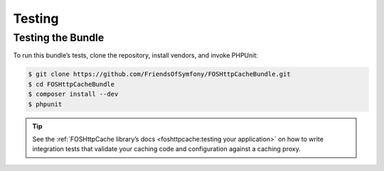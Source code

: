Testing
=======

Testing the Bundle
------------------

To run this bundle’s tests, clone the repository, install vendors, and invoke
PHPUnit:

.. code-block:: bash

    $ git clone https://github.com/FriendsOfSymfony/FOSHttpCacheBundle.git
    $ cd FOSHttpCacheBundle
    $ composer install --dev
    $ phpunit

.. tip::

    See the :ref:`FOSHttpCache library’s docs <foshttpcache:testing your application>`
    on how to write integration tests that validate your caching code and
    configuration against a caching proxy.
